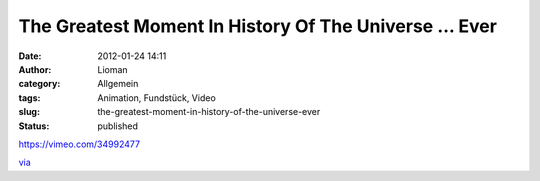 The Greatest Moment In History Of The Universe ... Ever
#######################################################
:date: 2012-01-24 14:11
:author: Lioman
:category: Allgemein
:tags: Animation, Fundstück, Video
:slug: the-greatest-moment-in-history-of-the-universe-ever
:status: published

https://vimeo.com/34992477

`via <http://www.seitvertreib.de/2012/01/24/the-greatest-moment-in-the-history-of-the-universe-ever/>`__

